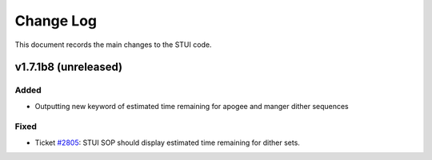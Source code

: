 .. _stui-changelog:

==========
Change Log
==========

This document records the main changes to the STUI code.

.. _changelog-v1.7.1b8:
v1.7.1b8 (unreleased)
---------------------

Added
^^^^^
* Outputting new keyword of estimated time remaining for apogee and manger dither sequences


Fixed
^^^^^
* Ticket `#2805 <https://trac.sdss.org/ticket/2805>`_: STUI SOP should display estimated time remaining for dither sets.


.. x.y.z (unreleased)
.. ------------------
..
.. A short description
..
.. Added
.. ^^^^^
.. * TBD
..
.. Changed
.. ^^^^^^^
.. * TBD
..
.. Fixed
.. ^^^^^
.. * TBD

